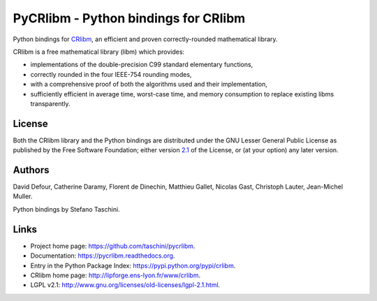 PyCRlibm - Python bindings for CRlibm
=====================================

.. container:: badges

   .. image:: https://img.shields.io/travis/taschini/pycrlibm/master.svg?label=Linux%20build
      :target: https://travis-ci.org/taschini/pycrlibm
      :alt: Travis CI build status (Linux)

   .. image:: https://img.shields.io/appveyor/ci/taschini/pycrlibm/master.svg?label=Windows%20build
      :target: https://ci.appveyor.com/project/taschini/pycrlibm
      :alt: AppVeyor CI build status (Windows)

   .. image:: https://img.shields.io/pypi/v/crlibm.svg
      :target: https://pypi.python.org/pypi/crlibm/
      :alt: Latest PyPI version

   .. image:: https://readthedocs.org/projects/pycrlibm/badge/?version=latest
      :target: http://pycrlibm.readthedocs.org/?badge=latest
      :alt: Documentation Status

Python bindings for `CRlibm
<http://lipforge.ens-lyon.fr/www/crlibm>`_, an efficient and proven
correctly-rounded mathematical library.

CRlibm is a free mathematical library (libm) which provides:

* implementations of the double-precision C99 standard elementary
  functions,

* correctly rounded in the four IEEE-754 rounding modes,

* with a comprehensive proof of both the algorithms used and their
  implementation,

* sufficiently efficient in average time, worst-case time, and
  memory consumption to replace existing libms transparently.

License
-------

Both the CRlibm library and the Python bindings are distributed under
the GNU Lesser General Public License as published by the Free
Software Foundation; either version `2.1
<http://www.gnu.org/licenses/old-licenses/lgpl-2.1.html>`_ of the
License, or (at your option) any later version.

Authors
-------

David Defour, Catherine Daramy, Florent de Dinechin,
Matthieu Gallet, Nicolas Gast, Christoph Lauter, Jean-Michel Muller.

Python bindings by Stefano Taschini.

Links
-----

* Project home page: https://github.com/taschini/pycrlibm.
* Documentation: https://pycrlibm.readthedocs.org.
* Entry in the Python Package Index: https://pypi.python.org/pypi/crlibm.
* CRlibm home page: http://lipforge.ens-lyon.fr/www/crlibm.
* LGPL v2.1: http://www.gnu.org/licenses/old-licenses/lgpl-2.1.html.

